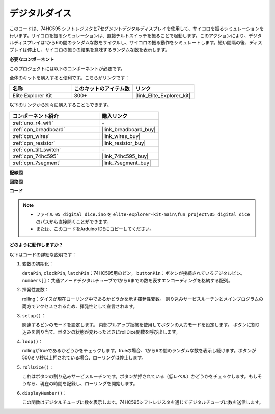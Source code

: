 .. _fun_digital_dice:

デジタルダイス
=======================================

.. raw:: html

   <video loop autoplay muted style = "max-width:100%">
      <source src="../_static/videos/fun_projects/05_fun_dice.mp4"  type="video/mp4">
      お使いのブラウザではビデオタグがサポートされていません。
   </video>

このコードは、74HC595 シフトレジスタと7セグメントデジタルディスプレイを使用して、サイコロを振るシミュレーションを行います。サイコロを振るシミュレーションは、直接チルトスイッチを振ることで起動します。このアクションにより、デジタルディスプレイは1から6の間のランダムな数をサイクルし、サイコロの振る動作をシミュレートします。短い間隔の後、ディスプレイは停止し、サイコロの振りの結果を意味するランダムな数を表示します。

**必要なコンポーネント**

このプロジェクトには以下のコンポーネントが必要です。

全体のキットを購入すると便利です。こちらがリンクです：

.. list-table::
    :widths: 20 20 20
    :header-rows: 1

    *   - 名称	
        - このキットのアイテム数
        - リンク
    *   - Elite Explorer Kit
        - 300+
        - |link_Elite_Explorer_kit|

以下のリンクから別々に購入することもできます。

.. list-table::
    :widths: 30 20
    :header-rows: 1

    *   - コンポーネント紹介
        - 購入リンク

    *   - :ref:`uno_r4_wifi`
        - \-
    *   - :ref:`cpn_breadboard`
        - |link_breadboard_buy|
    *   - :ref:`cpn_wires`
        - |link_wires_buy|
    *   - :ref:`cpn_resistor`
        - |link_resistor_buy|
    *   - :ref:`cpn_tilt_switch`
        - \-
    *   - :ref:`cpn_74hc595`
        - |link_74hc595_buy|
    *   - :ref:`cpn_7segment`
        - |link_7segment_buy|

**配線図**

.. image:: img/05_dice_bb.png
    :width: 80%
    :align: center

.. raw:: html

   <br/>

**回路図**

.. image:: img/05_digital_dice_schematic.png
   :width: 100%

**コード**

.. note::

    * ファイル ``05_digital_dice.ino`` を ``elite-explorer-kit-main\fun_project\05_digital_dice`` のパスから直接開くことができます。
    * または、このコードをArduino IDEにコピーしてください。

.. raw:: html

   <iframe src=https://create.arduino.cc/editor/sunfounder01/ff0528b0-a10d-49e8-8916-6cb1fdfdf9a2/preview?embed style="height:510px;width:100%;margin:10px 0" frameborder=0></iframe>

**どのように動作しますか？**

以下はコードの詳細な説明です：

1. 変数の初期化：

   ``dataPin``, ``clockPin``, ``latchPin``：74HC595用のピン。
   ``buttonPin``：ボタンが接続されているデジタルピン。
   ``numbers[]``：共通アノードデジタルチューブで1から6までの数を表すエンコーディングを格納する配列。

2. 揮発性変数：

   rolling：ダイスが現在ローリング中であるかどうかを示す揮発性変数。
   割り込みサービスルーチンとメインプログラムの両方でアクセスされるため、揮発性として宣言されます。

3. ``setup()``：

   関連するピンのモードを設定します。
   内部プルアップ抵抗を使用してボタンの入力モードを設定します。
   ボタンに割り込みを割り当て、ボタンの状態が変わったときにrollDice関数を呼び出します。

4. ``loop()``：

   rollingがtrueであるかどうかをチェックします。trueの場合、1から6の間のランダムな数を表示し続けます。ボタンが500ミリ秒以上押されている場合、ローリングは停止します。

5. ``rollDice()``：

   これはボタンの割り込みサービスルーチンです。ボタンが押されている（低レベル）かどうかをチェックします。もしそうなら、現在の時間を記録し、ローリングを開始します。

6. ``displayNumber()``：

   この関数はデジタルチューブに数を表示します。74HC595シフトレジスタを通じてデジタルチューブに数を送信します。

